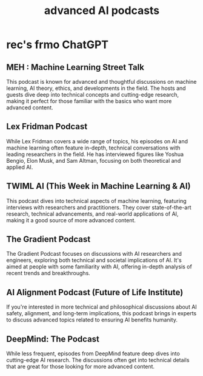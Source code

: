 :PROPERTIES:
:ID:       6808ac44-7ba2-43f5-81c9-f314af96c2c6
:END:
#+title: advanced AI podcasts
* rec's frmo ChatGPT
** MEH : Machine Learning Street Talk
   This podcast is known for advanced and thoughtful discussions on machine learning, AI theory, ethics, and developments in the field. The hosts and guests dive deep into technical concepts and cutting-edge research, making it perfect for those familiar with the basics who want more advanced content.
** Lex Fridman Podcast
   While Lex Fridman covers a wide range of topics, his episodes on AI and machine learning often feature in-depth, technical conversations with leading researchers in the field. He has interviewed figures like Yoshua Bengio, Elon Musk, and Sam Altman, focusing on both theoretical and applied AI.
** TWIML AI (This Week in Machine Learning & AI)
   This podcast dives into technical aspects of machine learning, featuring interviews with researchers and practitioners. They cover state-of-the-art research, technical advancements, and real-world applications of AI, making it a good source of more advanced content.
** The Gradient Podcast
   The Gradient Podcast focuses on discussions with AI researchers and engineers, exploring both technical and societal implications of AI. It's aimed at people with some familiarity with AI, offering in-depth analysis of recent trends and breakthroughs.
** AI Alignment Podcast (Future of Life Institute)
   If you're interested in more technical and philosophical discussions about AI safety, alignment, and long-term implications, this podcast brings in experts to discuss advanced topics related to ensuring AI benefits humanity.
** DeepMind: The Podcast
   While less frequent, episodes from DeepMind feature deep dives into cutting-edge AI research. The discussions often get into technical details that are great for those looking for more advanced content.
